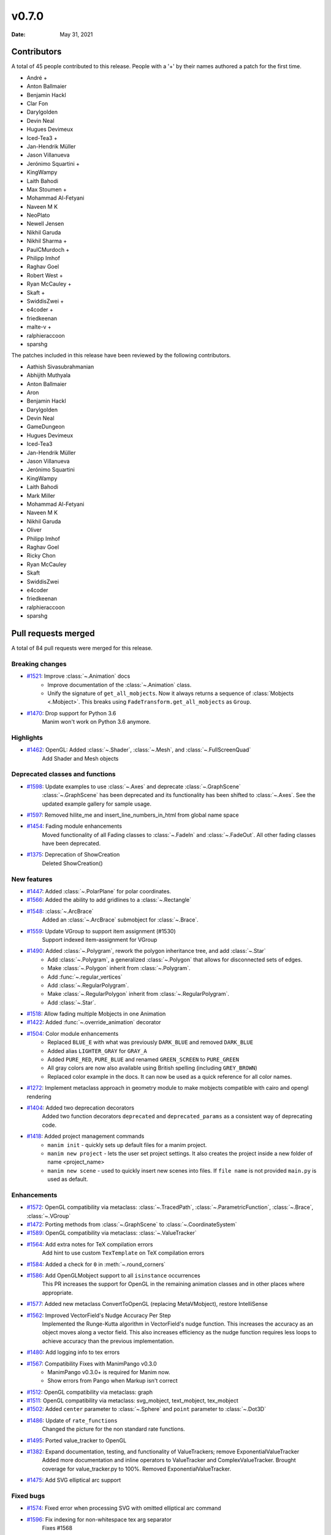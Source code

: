 ******
v0.7.0
******

:Date: May 31, 2021

Contributors
============

A total of 45 people contributed to this
release. People with a '+' by their names authored a patch for the first
time.

* André +
* Anton Ballmaier
* Benjamin Hackl
* Clar Fon
* Darylgolden
* Devin Neal
* Hugues Devimeux
* Iced-Tea3 +
* Jan-Hendrik Müller
* Jason Villanueva
* Jerónimo Squartini +
* KingWampy
* Laith Bahodi
* Max Stoumen +
* Mohammad Al-Fetyani
* Naveen M K
* NeoPlato
* Newell Jensen
* Nikhil Garuda
* Nikhil Sharma +
* PaulCMurdoch +
* Philipp Imhof
* Raghav Goel
* Robert West +
* Ryan McCauley +
* Skaft +
* SwiddisZwei +
* e4coder +
* friedkeenan
* malte-v +
* ralphieraccoon
* sparshg


The patches included in this release have been reviewed by
the following contributors.

* Aathish Sivasubrahmanian
* Abhijith Muthyala
* Anton Ballmaier
* Aron
* Benjamin Hackl
* Darylgolden
* Devin Neal
* GameDungeon
* Hugues Devimeux
* Iced-Tea3
* Jan-Hendrik Müller
* Jason Villanueva
* Jerónimo Squartini
* KingWampy
* Laith Bahodi
* Mark Miller
* Mohammad Al-Fetyani
* Naveen M K
* Nikhil Garuda
* Oliver
* Philipp Imhof
* Raghav Goel
* Ricky Chon
* Ryan McCauley
* Skaft
* SwiddisZwei
* e4coder
* friedkeenan
* ralphieraccoon
* sparshg

Pull requests merged
====================

A total of 84 pull requests were merged for this release.

Breaking changes
----------------

* `#1521 <https://github.com/ManimCommunity/manim/pull/1521>`__: Improve :class:`~.Animation` docs
   - Improve documentation of the :class:`~.Animation` class.
   - Unify the signature of ``get_all_mobjects``. Now it always returns a sequence of :class:`Mobjects <.Mobject>`. This breaks using  ``FadeTransform.get_all_mobjects`` as ``Group``.

* `#1470 <https://github.com/ManimCommunity/manim/pull/1470>`__: Drop support for Python 3.6
   Manim won't work on Python 3.6 anymore.

Highlights
----------

* `#1462 <https://github.com/ManimCommunity/manim/pull/1462>`__: OpenGL: Added :class:`~.Shader`, :class:`~.Mesh`, and :class:`~.FullScreenQuad`
   Add Shader and Mesh objects

Deprecated classes and functions
--------------------------------

* `#1598 <https://github.com/ManimCommunity/manim/pull/1598>`__: Update examples to use :class:`~.Axes` and deprecate :class:`~.GraphScene`
   :class:`~.GraphScene` has been deprecated and its functionality has been shifted to :class:`~.Axes`. See the updated example gallery for sample usage.

* `#1597 <https://github.com/ManimCommunity/manim/pull/1597>`__: Removed hilite_me and insert_line_numbers_in_html from global name space


* `#1454 <https://github.com/ManimCommunity/manim/pull/1454>`__: Fading module enhancements
   Moved functionality of all Fading classes to :class:`~.FadeIn` and :class:`~.FadeOut`. All other fading classes have been deprecated.

* `#1375 <https://github.com/ManimCommunity/manim/pull/1375>`__: Deprecation of ShowCreation
   Deleted ShowCreation()

New features
------------

* `#1447 <https://github.com/ManimCommunity/manim/pull/1447>`__: Added :class:`~.PolarPlane` for polar coordinates.


* `#1566 <https://github.com/ManimCommunity/manim/pull/1566>`__: Added the ability to add gridlines to a :class:`~.Rectangle`


* `#1548 <https://github.com/ManimCommunity/manim/pull/1548>`__: :class:`~.ArcBrace`
   Added an :class:`~.ArcBrace` submobject for :class:`~.Brace`.

* `#1559 <https://github.com/ManimCommunity/manim/pull/1559>`__: Update VGroup to support item assignment (#1530)
   Support indexed item-assignment for VGroup

* `#1490 <https://github.com/ManimCommunity/manim/pull/1490>`__: Added :class:`~.Polygram`, rework the polygon inheritance tree, and add :class:`~.Star`
   - Add :class:`~.Polygram`, a generalized :class:`~.Polygon` that allows for disconnected sets of edges.
   - Make :class:`~.Polygon` inherit from :class:`~.Polygram`.
   - Add :func:`~.regular_vertices`
   - Add :class:`~.RegularPolygram`.
   - Make :class:`~.RegularPolygon` inherit from :class:`~.RegularPolygram`.
   - Add :class:`~.Star`.

* `#1518 <https://github.com/ManimCommunity/manim/pull/1518>`__: Allow fading multiple Mobjects in one Animation  


* `#1422 <https://github.com/ManimCommunity/manim/pull/1422>`__: Added :func:`~.override_animation` decorator


* `#1504 <https://github.com/ManimCommunity/manim/pull/1504>`__: Color module enhancements
   - Replaced ``BLUE_E`` with what was previously ``DARK_BLUE`` and removed ``DARK_BLUE``
   - Added alias ``LIGHTER_GRAY`` for ``GRAY_A``
   - Added ``PURE_RED``, ``PURE_BLUE`` and renamed ``GREEN_SCREEN`` to ``PURE_GREEN``
   - All gray colors are now also available using British spelling (including ``GREY_BROWN``)
   - Replaced color example in the docs. It can now be used as a quick reference for all color names.

* `#1272 <https://github.com/ManimCommunity/manim/pull/1272>`__: Implement metaclass approach in geometry module to make mobjects compatible with cairo and opengl rendering


* `#1404 <https://github.com/ManimCommunity/manim/pull/1404>`__: Added two deprecation decorators
   Added two function decorators ``deprecated`` and ``deprecated_params`` as a consistent way of deprecating code.

* `#1418 <https://github.com/ManimCommunity/manim/pull/1418>`__: Added project management commands
   - ``manim init`` - quickly sets up default files for a manim project.
   - ``manim new project`` - lets the user set project settings. It also creates the project inside a new folder of name <project_name>
   - ``manim new scene`` - used to quickly insert new scenes into files. If ``file name`` is not provided ``main.py`` is used as default.

Enhancements
------------

* `#1572 <https://github.com/ManimCommunity/manim/pull/1572>`__: OpenGL compatibility via metaclass: :class:`~.TracedPath`, :class:`~.ParametricFunction`, :class:`~.Brace`, :class:`~.VGroup`


* `#1472 <https://github.com/ManimCommunity/manim/pull/1472>`__: Porting methods from :class:`~.GraphScene` to :class:`~.CoordinateSystem`


* `#1589 <https://github.com/ManimCommunity/manim/pull/1589>`__: OpenGL compatibility via metaclass: :class:`~.ValueTracker`


* `#1564 <https://github.com/ManimCommunity/manim/pull/1564>`__: Add extra notes for TeX compilation errors
   Add hint to use custom ``TexTemplate`` on TeX compilation errors

* `#1584 <https://github.com/ManimCommunity/manim/pull/1584>`__: Added a check for ``0`` in :meth:`~.round_corners`


* `#1586 <https://github.com/ManimCommunity/manim/pull/1586>`__: Add OpenGLMobject support to all ``isinstance`` occurrences
   This PR increases the support for OpenGL in the remaining animation classes and in other places where appropriate.

* `#1577 <https://github.com/ManimCommunity/manim/pull/1577>`__: Added new metaclass ConvertToOpenGL (replacing MetaVMobject), restore IntelliSense


* `#1562 <https://github.com/ManimCommunity/manim/pull/1562>`__: Improved VectorField's Nudge Accuracy Per Step
   Implemented the Runge-Kutta algorithm in VectorField's nudge function. This increases the accuracy as an object moves along a vector field. This also increases efficiency as the nudge function requires less loops to achieve accuracy than the previous implementation.

* `#1480 <https://github.com/ManimCommunity/manim/pull/1480>`__: Add logging info to tex errors


* `#1567 <https://github.com/ManimCommunity/manim/pull/1567>`__: Compatibility Fixes with ManimPango v0.3.0
   - ManimPango v0.3.0+ is required for Manim now. 
   - Show errors from Pango when Markup isn't correct

* `#1512 <https://github.com/ManimCommunity/manim/pull/1512>`__: OpenGL compatibility via metaclass: graph


* `#1511 <https://github.com/ManimCommunity/manim/pull/1511>`__: OpenGL compatibility via metaclass: svg_mobject, text_mobject, tex_mobject


* `#1502 <https://github.com/ManimCommunity/manim/pull/1502>`__: Added ``center`` parameter to :class:`~.Sphere` and ``point`` parameter to :class:`~.Dot3D`


* `#1486 <https://github.com/ManimCommunity/manim/pull/1486>`__: Update of ``rate_functions``
   Changed the picture for the non standard rate functions.

* `#1495 <https://github.com/ManimCommunity/manim/pull/1495>`__: Ported value_tracker to OpenGL


* `#1382 <https://github.com/ManimCommunity/manim/pull/1382>`__: Expand documentation, testing, and functionality of ValueTrackers; remove ExponentialValueTracker
   Added more documentation and inline operators to ValueTracker and ComplexValueTracker. Brought coverage for value_tracker.py to 100%. Removed ExponentialValueTracker.

* `#1475 <https://github.com/ManimCommunity/manim/pull/1475>`__: Add SVG elliptical arc support


Fixed bugs
----------

* `#1574 <https://github.com/ManimCommunity/manim/pull/1574>`__: Fixed error when processing SVG with omitted elliptical arc command


* `#1596 <https://github.com/ManimCommunity/manim/pull/1596>`__: Fix indexing for non-whitespace tex arg separator
   Fixes #1568

   Fix issue when setting the arg_separator of a Tex object as a non-whitespace character(s). The method `break_up_by_substrings(self)` was not accounting for the separator when setting the index.

* `#1588 <https://github.com/ManimCommunity/manim/pull/1588>`__: Fixed multiple animations being saved in the same file


* `#1571 <https://github.com/ManimCommunity/manim/pull/1571>`__: Fix tests after introducing parallelization


* `#1545 <https://github.com/ManimCommunity/manim/pull/1545>`__: Fix outdated parameters for :class:`LinearTransformationScene` and add an example + typing.


* `#1513 <https://github.com/ManimCommunity/manim/pull/1513>`__: Fixed rotation of gradients while rotating a VMobject
   - Fixed the direction of gradient which remained the same while rotating VMobjects
   - Added ``rotate_sheen_direction()`` method in VMobject

* `#1570 <https://github.com/ManimCommunity/manim/pull/1570>`__: Output errors to stderr


* `#1560 <https://github.com/ManimCommunity/manim/pull/1560>`__: Declare *.npz *.wav *.png as binary in .gitattributes


* `#1211 <https://github.com/ManimCommunity/manim/pull/1211>`__: Refactored scene caching and fixed issue when a different hash was produced when copying a mobject in the scene 
   Refactored internal scene-caching mechanism and fixed bug when an inconsistent hash was produced when copying a mobject.

* `#1527 <https://github.com/ManimCommunity/manim/pull/1527>`__: Improved handling of substring isolation within sqrt, and fixed a bug with transform_mismatch for the matching shape transforms


* `#1526 <https://github.com/ManimCommunity/manim/pull/1526>`__: Fix fading


* `#1523 <https://github.com/ManimCommunity/manim/pull/1523>`__: Fix multiple FadeIn / Out only working on VMobjects


Documentation-related changes
-----------------------------

* `#1415 <https://github.com/ManimCommunity/manim/pull/1415>`__: New example for gallery and some docs refinements


* `#1509 <https://github.com/ManimCommunity/manim/pull/1509>`__: Copyedited Documentation
   Added a link to Manim Community GitHub page in ``for_dev.rst``.
   Fixed :meth:`~.Mobject.get_start`  and added ``roll`` link in ``building_blocks-rst``
   Added language to code blocks in ``configuration.rst``

* `#1384 <https://github.com/ManimCommunity/manim/pull/1384>`__: Added typings to space_ops.py
   Added Typehints to most of the functions

* `#1500 <https://github.com/ManimCommunity/manim/pull/1500>`__: Example for :meth:`~.apply_complex_function`


* `#1551 <https://github.com/ManimCommunity/manim/pull/1551>`__: Fixed the typo for Admonitions


* `#1550 <https://github.com/ManimCommunity/manim/pull/1550>`__: Restructuring of Contribution Section


* `#1541 <https://github.com/ManimCommunity/manim/pull/1541>`__: Fixing broken links and other minor doc things


* `#1516 <https://github.com/ManimCommunity/manim/pull/1516>`__: Update docs to use ``t_range`` instead of ``t_min`` and ``t_max`` in :class:`~.ParametricFunction`


* `#1508 <https://github.com/ManimCommunity/manim/pull/1508>`__: Update troubleshooting docs


* `#1485 <https://github.com/ManimCommunity/manim/pull/1485>`__: Added :class:`~.Title` example for the docs


* `#1439 <https://github.com/ManimCommunity/manim/pull/1439>`__: Cleaning ``Sequence`` typehints


* `#1440 <https://github.com/ManimCommunity/manim/pull/1440>`__: Added Scoop installation docs (Windows)


* `#1452 <https://github.com/ManimCommunity/manim/pull/1452>`__: Refine typehints at :class:`~.Angle`


* `#1458 <https://github.com/ManimCommunity/manim/pull/1458>`__: Refine docs of :class:`~.Text` ( add ``disable_ligatures=True`` for t2c)


* `#1449 <https://github.com/ManimCommunity/manim/pull/1449>`__: Added :class:`~.PointCloudDot` example


* `#1473 <https://github.com/ManimCommunity/manim/pull/1473>`__: Added easy example for :meth:`~.arrange_in_grid`


* `#1402 <https://github.com/ManimCommunity/manim/pull/1402>`__: Added typestring parser checker


* `#1451 <https://github.com/ManimCommunity/manim/pull/1451>`__: Reduce complexity of AngleExample


* `#1441 <https://github.com/ManimCommunity/manim/pull/1441>`__: Add inheritance diagrams to reference page
   Added inheritance diagrams to the reference page as a quick navigation method.

* `#1457 <https://github.com/ManimCommunity/manim/pull/1457>`__: Fixing broken doc links


* `#1445 <https://github.com/ManimCommunity/manim/pull/1445>`__: Remove $ from tutorial commands


Changes concerning the testing system
-------------------------------------

* `#1556 <https://github.com/ManimCommunity/manim/pull/1556>`__: Try pytest-xdist for parallelization in tests


Changes to our development infrastructure
-----------------------------------------

* `#1505 <https://github.com/ManimCommunity/manim/pull/1505>`__: Add docs reference to PR template
   Added documentation link to the Pull Request Template.

* `#1499 <https://github.com/ManimCommunity/manim/pull/1499>`__: Updated Discord links in the docs to point towards a standardized redirect


* `#1461 <https://github.com/ManimCommunity/manim/pull/1461>`__: Build the docs - Logging 


* `#1481 <https://github.com/ManimCommunity/manim/pull/1481>`__: pyproject.toml: poetry_core -> poetry-core


* `#1477 <https://github.com/ManimCommunity/manim/pull/1477>`__: Update RDT sphinx package to version 3.5.3


* `#1460 <https://github.com/ManimCommunity/manim/pull/1460>`__: Create CONTRIBUTING.md


* `#1453 <https://github.com/ManimCommunity/manim/pull/1453>`__: manim_directive: fix image links in docs - Windows
   Use POSIX path on Windows to link images so documentation can build locally.

Code quality improvements and similar refactors
-----------------------------------------------

* `#1465 <https://github.com/ManimCommunity/manim/pull/1465>`__: Added typings and description to some functions in :mod:`~.coordinate_systems`.


* `#1552 <https://github.com/ManimCommunity/manim/pull/1552>`__: Removed unwanted parameters in geometry
   Removed ``anchors_span_full_range``, ``close_new_points``, ``anchors_span_full_range``, ``dash_spacing``, ``preserve_tip_size_when_scaling``, ``mark_paths_closed`` and ``close_new_points``

* `#1535 <https://github.com/ManimCommunity/manim/pull/1535>`__: Update dependencies and fix tests


* `#1544 <https://github.com/ManimCommunity/manim/pull/1544>`__: Adding spell checker as a pre-commit hook


* `#1542 <https://github.com/ManimCommunity/manim/pull/1542>`__: Swapping a pango markup link in docs


* `#1531 <https://github.com/ManimCommunity/manim/pull/1531>`__: Don't use deprecated methods in deprecation.py


* `#1492 <https://github.com/ManimCommunity/manim/pull/1492>`__: Remove stray print statements introduced in #1404


* `#1471 <https://github.com/ManimCommunity/manim/pull/1471>`__: Fix Some Warnings from lgtm


